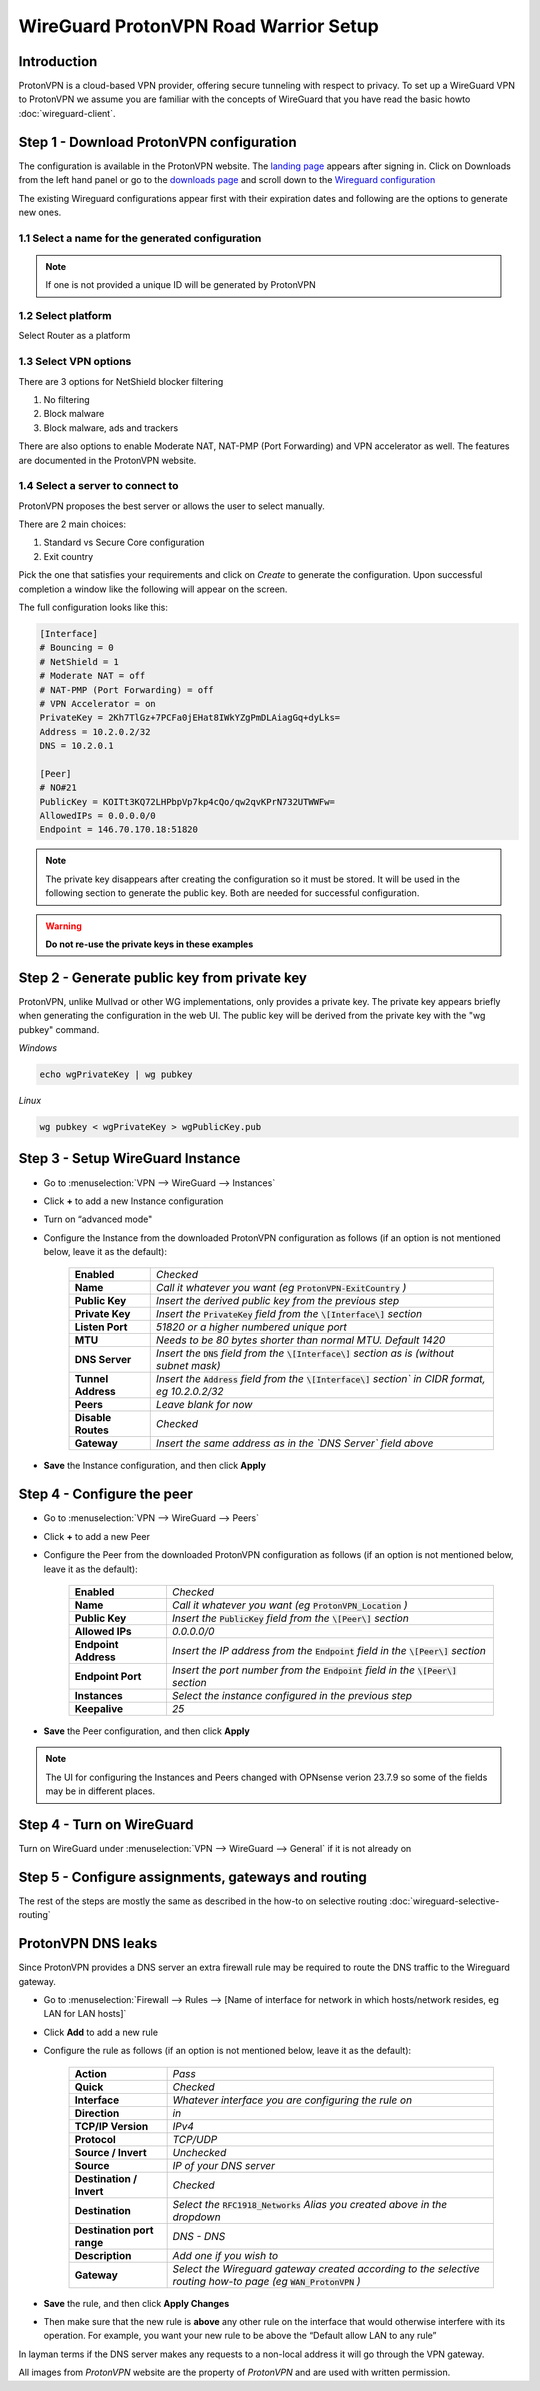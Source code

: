 =======================================
WireGuard ProtonVPN Road Warrior Setup
=======================================

------------
Introduction
------------

ProtonVPN is a cloud-based VPN provider, offering secure tunneling with respect to privacy. 
To set up a WireGuard VPN to ProtonVPN we assume you are familiar with the concepts of WireGuard that
you have read the basic howto :doc:`wireguard-client`.

-----------------------------------------
Step 1 - Download ProtonVPN configuration
-----------------------------------------

The configuration is available in the ProtonVPN website.
The `landing page <https://account.protonvpn.com/dashboard>`__ appears after signing in. 
Click on Downloads from the left hand panel or go to the `downloads page <https://account.protonvpn.com/downloads>`__ and
scroll down to the `Wireguard configuration <https://account.protonvpn.com/downloads#wireguard-configuration>`__

The existing Wireguard configurations appear first with their expiration dates and following are the options to generate new ones.

.. image:: images/proton_wireguard_configuration.png
   :width: 25%

1.1 Select a name for the generated configuration
-------------------------------------------------

.. image:: images/proton_configuration_name.png
   :width: 25%

.. Note::
    If one is not provided a unique ID will be generated by ProtonVPN

1.2 Select platform
-------------------------------

Select Router as a platform

.. image:: images/proton_platform_selection.png
   :width: 25%

1.3 Select VPN options
----------------------

There are 3 options for NetShield blocker filtering

1.  No filtering
2.  Block malware
3.  Block malware, ads and trackers

There are also options to enable Moderate NAT, NAT-PMP (Port Forwarding) and VPN accelerator as well. The features are documented in the ProtonVPN website.

.. image:: images/proton_vpn_filter_options.png
   :width: 25%

1.4 Select a server to connect to
---------------------------------

ProtonVPN proposes the best server or allows the user to select manually.

.. image:: images/proton_server_select_1.png
   :width: 25%

There are 2 main choices:

1.  Standard vs Secure Core configuration
2.  Exit country

Pick the one that satisfies your requirements and click on `Create` to generate the configuration.
Upon successful completion a window like the following will appear on the screen.

.. image:: images/proton_configuration_1.png
   :width: 25%

The full configuration looks like this:

.. code-block:: none

    [Interface]
    # Bouncing = 0
    # NetShield = 1
    # Moderate NAT = off
    # NAT-PMP (Port Forwarding) = off
    # VPN Accelerator = on
    PrivateKey = 2Kh7TlGz+7PCFa0jEHat8IWkYZgPmDLAiagGq+dyLks=
    Address = 10.2.0.2/32
    DNS = 10.2.0.1

    [Peer]
    # NO#21
    PublicKey = KOITt3KQ72LHPbpVp7kp4cQo/qw2qvKPrN732UTWWFw=
    AllowedIPs = 0.0.0.0/0
    Endpoint = 146.70.170.18:51820

.. Note::
    The private key disappears after creating the configuration so it must be stored. It will be used in the following
    section to generate the public key. Both are needed for successful configuration.

.. Warning::
    **Do not re-use the private keys in these examples**

---------------------------------------------
Step 2 - Generate public key from private key
---------------------------------------------

ProtonVPN, unlike Mullvad or other WG implementations, only provides a private key. The private key appears briefly when generating the configuration in the web UI.
The public key will be derived from the private key with the "wg pubkey" command.

`Windows`

.. code-block:: sh

    echo wgPrivateKey | wg pubkey

`Linux`

.. code-block:: sh

    wg pubkey < wgPrivateKey > wgPublicKey.pub

----------------------------------
Step 3 - Setup WireGuard Instance
----------------------------------

- Go to :menuselection:`VPN --> WireGuard --> Instances`
- Click **+** to add a new Instance configuration
- Turn on “advanced mode"
- Configure the Instance from the downloaded ProtonVPN configuration as follows (if an option is not mentioned below, leave it as the default):

    ===================== ===============================================================================================
     **Enabled**           *Checked*
     **Name**              *Call it whatever you want (eg* :code:`ProtonVPN-ExitCountry` *)*
     **Public Key**        *Insert the derived public key from the previous step*
     **Private Key**       *Insert the* :code:`PrivateKey` *field from the* :code:`\[Interface\]` *section*
     **Listen Port**       *51820 or a higher numbered unique port*
     **MTU**               *Needs to be 80 bytes shorter than normal MTU. Default 1420*
     **DNS Server**        *Insert the* :code:`DNS` *field from the* :code:`\[Interface\]` *section as is (without subnet mask)*
     **Tunnel Address**    *Insert the* :code:`Address` *field from the* :code:`\[Interface\]` *section` in CIDR format, eg 10.2.0.2/32*
     **Peers**             *Leave blank for now*
     **Disable Routes**    *Checked*
     **Gateway**           *Insert the same address as in the `DNS Server` field above*
    ===================== ===============================================================================================

- **Save** the Instance configuration, and then click **Apply**

-------------------------------
Step 4 - Configure the peer
-------------------------------

- Go to :menuselection:`VPN --> WireGuard --> Peers`
- Click **+** to add a new Peer
- Configure the Peer from the downloaded ProtonVPN configuration as follows (if an option is not mentioned below, leave it as the default):

    ====================== ====================================================================================================
     **Enabled**            *Checked*
     **Name**               *Call it whatever you want (eg* :code:`ProtonVPN_Location` *)*
     **Public Key**         *Insert the* :code:`PublicKey` *field from the* :code:`\[Peer\]` *section*
     **Allowed IPs**        *0.0.0.0/0*
     **Endpoint Address**   *Insert the IP address from the* :code:`Endpoint` *field in the* :code:`\[Peer\]` *section*
     **Endpoint Port**      *Insert the port number from the* :code:`Endpoint` *field in the* :code:`\[Peer\]` *section*
     **Instances**          *Select the instance configured in the previous step*
     **Keepalive**          *25*
    ====================== ====================================================================================================

- **Save** the Peer configuration, and then click **Apply**

.. Note::
    The UI for configuring the Instances and Peers changed with OPNsense verion 23.7.9 so some of the fields may be in different
    places.

--------------------------
Step 4 - Turn on WireGuard
--------------------------

Turn on WireGuard under :menuselection:`VPN --> WireGuard --> General` if it is not already on

----------------------------------------------------
Step 5 - Configure assignments, gateways and routing
----------------------------------------------------

The rest of the steps are mostly the same as described in the how-to on selective routing :doc:`wireguard-selective-routing`

-------------------
ProtonVPN DNS leaks
-------------------
Since ProtonVPN provides a DNS server an extra firewall rule may be required to route the DNS traffic to the
Wireguard gateway.

- Go to :menuselection:`Firewall --> Rules --> [Name of interface for network in which hosts/network resides, eg LAN for LAN hosts]`
- Click **Add** to add a new rule
- Configure the rule as follows (if an option is not mentioned below, leave it as the default):

    ============================ ====================================================================================================================
     **Action**                   *Pass*
     **Quick**                    *Checked*
     **Interface**                *Whatever interface you are configuring the rule on*
     **Direction**                *in*
     **TCP/IP Version**           *IPv4*
     **Protocol**                 *TCP/UDP*
     **Source / Invert**          *Unchecked*
     **Source**                   *IP of your DNS server*
     **Destination / Invert**     *Checked*
     **Destination**              *Select the* :code:`RFC1918_Networks` *Alias you created above in the dropdown*
     **Destination port range**   *DNS - DNS*
     **Description**              *Add one if you wish to*
     **Gateway**                  *Select the Wireguard gateway created according to the selective routing how-to page (eg* :code:`WAN_ProtonVPN` *)*
    ============================ ====================================================================================================================

- **Save** the rule, and then click **Apply Changes**
- Then make sure that the new rule is **above** any other rule on the interface that would otherwise interfere with its operation. For example, you want your new rule to be above the “Default allow LAN to any rule”

In layman terms if the DNS server makes any requests to a non-local address it will go through the VPN gateway.


All images from `ProtonVPN` website are the property of `ProtonVPN` and are used with written permission.

